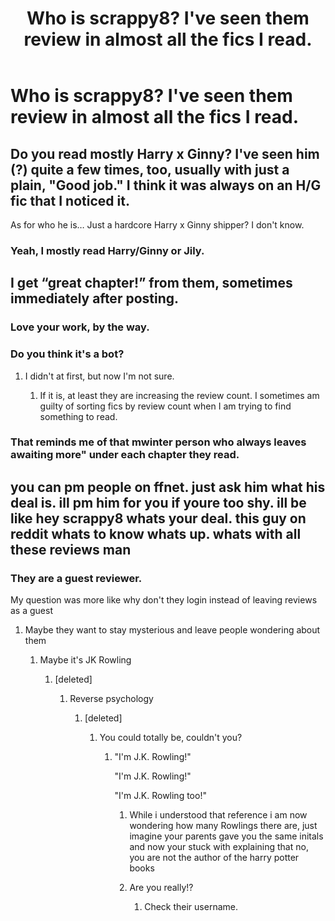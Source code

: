 #+TITLE: Who is scrappy8? I've seen them review in almost all the fics I read.

* Who is scrappy8? I've seen them review in almost all the fics I read.
:PROPERTIES:
:Score: 8
:DateUnix: 1535251461.0
:DateShort: 2018-Aug-26
:FlairText: Discussion
:END:

** Do you read mostly Harry x Ginny? I've seen him (?) quite a few times, too, usually with just a plain, "Good job." I think it was always on an H/G fic that I noticed it.

As for who he is... Just a hardcore Harry x Ginny shipper? I don't know.
:PROPERTIES:
:Author: abnormalopinion
:Score: 10
:DateUnix: 1535254569.0
:DateShort: 2018-Aug-26
:END:

*** Yeah, I mostly read Harry/Ginny or Jily.
:PROPERTIES:
:Score: 1
:DateUnix: 1535254625.0
:DateShort: 2018-Aug-26
:END:


** I get “great chapter!” from them, sometimes immediately after posting.
:PROPERTIES:
:Author: jenorama_CA
:Score: 5
:DateUnix: 1535265213.0
:DateShort: 2018-Aug-26
:END:

*** Love your work, by the way.
:PROPERTIES:
:Score: 2
:DateUnix: 1535267838.0
:DateShort: 2018-Aug-26
:END:


*** Do you think it's a bot?
:PROPERTIES:
:Score: 1
:DateUnix: 1535265260.0
:DateShort: 2018-Aug-26
:END:

**** I didn't at first, but now I'm not sure.
:PROPERTIES:
:Author: jenorama_CA
:Score: 2
:DateUnix: 1535265975.0
:DateShort: 2018-Aug-26
:END:

***** If it is, at least they are increasing the review count. I sometimes am guilty of sorting fics by review count when I am trying to find something to read.
:PROPERTIES:
:Score: 1
:DateUnix: 1535267680.0
:DateShort: 2018-Aug-26
:END:


*** That reminds me of that mwinter person who always leaves awaiting more" under each chapter they read.
:PROPERTIES:
:Author: Hellstrike
:Score: 1
:DateUnix: 1535270838.0
:DateShort: 2018-Aug-26
:END:


** you can pm people on ffnet. just ask him what his deal is. ill pm him for you if youre too shy. ill be like hey scrappy8 whats your deal. this guy on reddit whats to know whats up. whats with all these reviews man
:PROPERTIES:
:Author: blockbaven
:Score: 6
:DateUnix: 1535253661.0
:DateShort: 2018-Aug-26
:END:

*** They are a guest reviewer.

My question was more like why don't they login instead of leaving reviews as a guest
:PROPERTIES:
:Score: 4
:DateUnix: 1535253931.0
:DateShort: 2018-Aug-26
:END:

**** Maybe they want to stay mysterious and leave people wondering about them
:PROPERTIES:
:Author: ravenclaw-sass
:Score: 4
:DateUnix: 1535265167.0
:DateShort: 2018-Aug-26
:END:

***** Maybe it's JK Rowling
:PROPERTIES:
:Score: 7
:DateUnix: 1535265199.0
:DateShort: 2018-Aug-26
:END:

****** [deleted]
:PROPERTIES:
:Score: 7
:DateUnix: 1535266842.0
:DateShort: 2018-Aug-26
:END:

******* Reverse psychology
:PROPERTIES:
:Score: 2
:DateUnix: 1535266889.0
:DateShort: 2018-Aug-26
:END:

******** [deleted]
:PROPERTIES:
:Score: 4
:DateUnix: 1535266912.0
:DateShort: 2018-Aug-26
:END:

********* You could totally be, couldn't you?
:PROPERTIES:
:Score: 2
:DateUnix: 1535267231.0
:DateShort: 2018-Aug-26
:END:

********** "I'm J.K. Rowling!"

"I'm J.K. Rowling!"

"I'm J.K. Rowling too!"
:PROPERTIES:
:Author: A_Dozen_Lemmings
:Score: 5
:DateUnix: 1535267537.0
:DateShort: 2018-Aug-26
:END:

*********** While i understood that reference i am now wondering how many Rowlings there are, just imagine your parents gave you the same initals and now your stuck with explaining that no, you are not the author of the harry potter books
:PROPERTIES:
:Author: natus92
:Score: 3
:DateUnix: 1535275969.0
:DateShort: 2018-Aug-26
:END:


*********** Are you really!?
:PROPERTIES:
:Score: 1
:DateUnix: 1535267581.0
:DateShort: 2018-Aug-26
:END:

************ Check their username.
:PROPERTIES:
:Score: 1
:DateUnix: 1535332117.0
:DateShort: 2018-Aug-27
:END:
